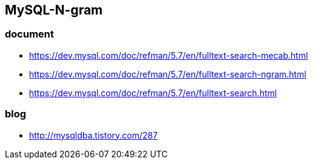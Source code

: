 ## MySQL-N-gram

### document
* https://dev.mysql.com/doc/refman/5.7/en/fulltext-search-mecab.html
* https://dev.mysql.com/doc/refman/5.7/en/fulltext-search-ngram.html
* https://dev.mysql.com/doc/refman/5.7/en/fulltext-search.html

### blog
* http://mysqldba.tistory.com/287